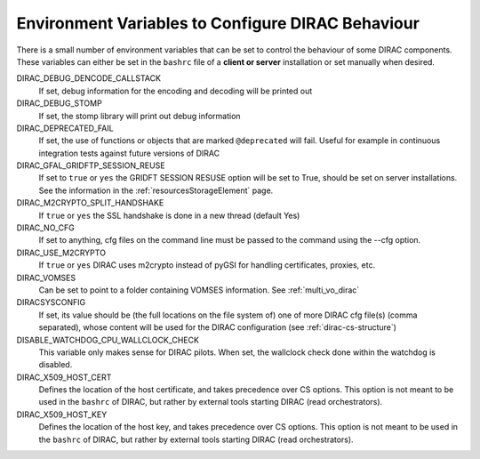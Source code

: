 .. _bashrc_variables:

==================================================
Environment Variables to Configure DIRAC Behaviour
==================================================

There is a small number of environment variables that can be set to control the behaviour of some DIRAC
components. These variables can either be set in the ``bashrc`` file of a **client or server** installation or set manually
when desired.

DIRAC_DEBUG_DENCODE_CALLSTACK
  If set, debug information for the encoding and decoding will be printed out

DIRAC_DEBUG_STOMP
  If set, the stomp library will print out debug information 

DIRAC_DEPRECATED_FAIL
  If set, the use of functions or objects that are marked ``@deprecated`` will fail. Useful for example in continuous
  integration tests against future versions of DIRAC

DIRAC_GFAL_GRIDFTP_SESSION_REUSE
  If set to ``true`` or ``yes`` the GRIDFT SESSION RESUSE option will be set to True, should be set on server
  installations. See the information in the :ref:`resourcesStorageElement` page.

DIRAC_M2CRYPTO_SPLIT_HANDSHAKE
  If ``true`` or ``yes`` the SSL handshake is done in a new thread (default Yes)

DIRAC_NO_CFG
  If set to anything, cfg files on the command line must be passed to the command using the --cfg option.

DIRAC_USE_M2CRYPTO
  If ``true`` or ``yes`` DIRAC uses m2crypto instead of pyGSI for handling certificates, proxies, etc.

DIRAC_VOMSES
  Can be set to point to a folder containing VOMSES information. See :ref:`multi_vo_dirac`

DIRACSYSCONFIG
  If set, its value should be (the full locations on the file system of) one of more DIRAC cfg file(s) (comma separated), whose content will be used for the DIRAC configuration
  (see :ref:`dirac-cs-structure`)

DISABLE_WATCHDOG_CPU_WALLCLOCK_CHECK
  This variable only makes sense for DIRAC pilots. When set, the wallclock check done within the watchdog is disabled.

DIRAC_X509_HOST_CERT
  Defines the location of the host certificate, and takes precedence over CS options. This option is not meant to be used in the ``bashrc`` of DIRAC, but rather by external tools starting DIRAC (read orchestrators).

DIRAC_X509_HOST_KEY
  Defines the location of the host key, and takes precedence over CS options. This option is not meant to be used in the ``bashrc`` of DIRAC, but rather by external tools starting DIRAC (read orchestrators).